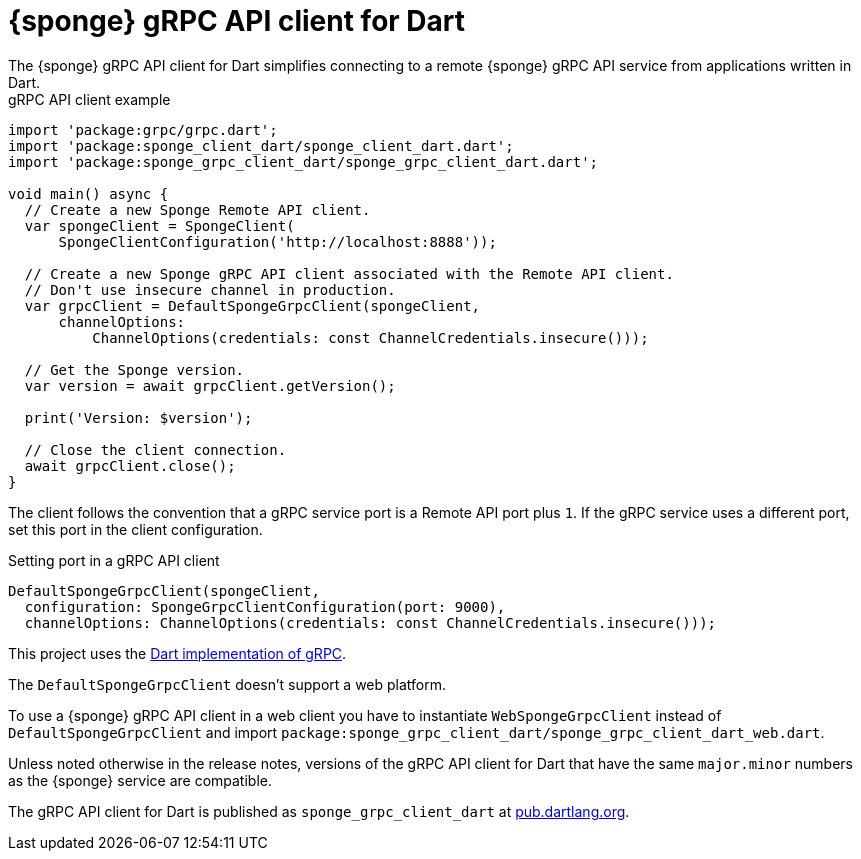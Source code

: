 = {sponge} gRPC API client for Dart
The {sponge} gRPC API client for Dart simplifies connecting to a remote {sponge} gRPC API service from applications written in Dart.

.gRPC API client example
[source,dart]
----
import 'package:grpc/grpc.dart';
import 'package:sponge_client_dart/sponge_client_dart.dart';
import 'package:sponge_grpc_client_dart/sponge_grpc_client_dart.dart';

void main() async {
  // Create a new Sponge Remote API client.
  var spongeClient = SpongeClient(
      SpongeClientConfiguration('http://localhost:8888'));

  // Create a new Sponge gRPC API client associated with the Remote API client.
  // Don't use insecure channel in production.
  var grpcClient = DefaultSpongeGrpcClient(spongeClient,
      channelOptions:
          ChannelOptions(credentials: const ChannelCredentials.insecure()));

  // Get the Sponge version.
  var version = await grpcClient.getVersion();

  print('Version: $version');

  // Close the client connection.
  await grpcClient.close();
}
----

The client follows the convention that a gRPC service port is a Remote API port plus `1`. If the gRPC service uses a different port, set this port in the client configuration.

.Setting port in a gRPC API client
[source,dart]
----
DefaultSpongeGrpcClient(spongeClient,
  configuration: SpongeGrpcClientConfiguration(port: 9000),
  channelOptions: ChannelOptions(credentials: const ChannelCredentials.insecure()));
----

This project uses the https://pub.dev/packages/grpc[Dart implementation of gRPC].

The `DefaultSpongeGrpcClient` doesn't support a web platform.

To use a {sponge} gRPC API client in a web client you have to instantiate `WebSpongeGrpcClient` instead of `DefaultSpongeGrpcClient` and import `package:sponge_grpc_client_dart/sponge_grpc_client_dart_web.dart`.

Unless noted otherwise in the release notes, versions of the gRPC API client for Dart that have the same `major.minor` numbers as the {sponge} service are compatible.

The gRPC API client for Dart is published as `sponge_grpc_client_dart` at https://pub.dartlang.org/packages/sponge_grpc_client_dart[pub.dartlang.org].
